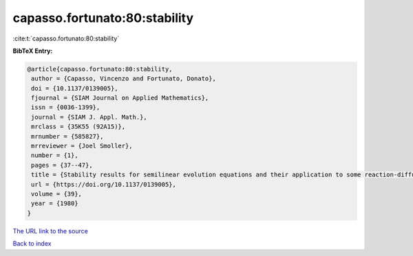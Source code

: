 capasso.fortunato:80:stability
==============================

:cite:t:`capasso.fortunato:80:stability`

**BibTeX Entry:**

.. code-block:: bibtex

   @article{capasso.fortunato:80:stability,
    author = {Capasso, Vincenzo and Fortunato, Donato},
    doi = {10.1137/0139005},
    fjournal = {SIAM Journal on Applied Mathematics},
    issn = {0036-1399},
    journal = {SIAM J. Appl. Math.},
    mrclass = {35K55 (92A15)},
    mrnumber = {585827},
    mrreviewer = {Joel Smoller},
    number = {1},
    pages = {37--47},
    title = {Stability results for semilinear evolution equations and their application to some reaction-diffusion problems},
    url = {https://doi.org/10.1137/0139005},
    volume = {39},
    year = {1980}
   }
`The URL link to the source <ttps://doi.org/10.1137/0139005}>`_


`Back to index <../By-Cite-Keys.html>`_

